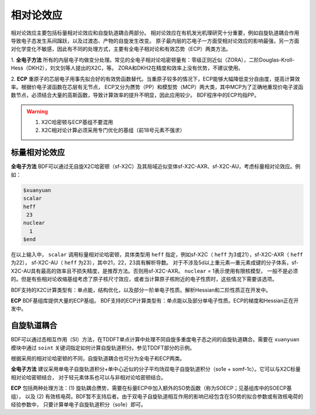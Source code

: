 相对论效应
================================================
相对论效应主要包括标量相对论效应和自旋轨道耦合两部分。
相对论效应在有机发光机理研究十分重要，例如自旋轨道耦合作用导致电子态发生系间蹿跃，以及过渡态、产物的自旋发生改变。
原子最内层的芯电子一方面受相对论效应的影响最强，另一方面对化学变化不敏感，因此有不同的处理方式，主要有全电子相对论和有效芯势（ECP）两类方法。

1. **全电子方法** 所有的内层电子均做变分处理。常见的全电子相对论哈密顿量有：零级正则近似（ZORA），二阶Douglas-Kroll-Hess（DKH2），刘文剑等人提出的X2C，等。
ZORA和DKH2在精度和效率上没有优势，不建议使用。

2. **ECP** 重原子的芯层电子用事先拟合好的有效势函数替代。当重原子较多的情况下，ECP能够大幅降低变分自由度，提高计算效率。根据价电子波函数在芯层有无节点，
ECP又分为赝势（PP）和模型势（MCP）两大类，其中MCP为了正确地重现价电子波函数节点，必须结合大量的高斯函数，导致计算效率的提升不明显，因此应用较少。
BDF程序中的ECP均指PP。

.. warning::

    1. X2C哈密顿与ECP基组不要混用
    2. X2C相对论计算必须采用专门优化的基组（前18号元素不强求）


标量相对论效应
------------------------------------------------

**全电子方法**
BDF可以通过无自旋X2C哈密顿（sf-X2C）及其局域近似变体sf-X2C-AXR、sf-X2C-AU，考虑标量相对论效应。例如：

.. code-block::

  $xuanyuan
  scalar
  heff
   23
  nuclear
    1
  $end

在以上输入中， ``scalar`` 调用标量相对论哈密顿，具体类型用 ``heff`` 指定，例如sf-X2C（ ``heff`` 为3或21），sf-X2C-AXR（ ``heff`` 为22），
sf-X2C-AU（ ``heff`` 为23），其中21，22，23具有解析导数。
对于不涉及5d以上重元素—重元素成键的分子体系，sf-X2C-AU具有最高的效率且不损失精度，是推荐方法。否则用sf-X2C-AXR。 ``nuclear`` = 1表示使用有限核模型，
一般不是必须的。但是有些相对论收缩基组考虑了原子核尺寸效应，或者当计算原子核附近的电子性质时，这些情况下需要该选项。

BDF支持的X2C计算类型有：单点能，结构优化，以及部分一阶单电子性质。解析Hessian和二阶性质正在开发中。

**ECP**
BDF基组库提供大量的ECP基组。
BDF支持的ECP计算类型有：单点能以及部分单电子性质。ECP的梯度和Hessian正在开发中。

自旋轨道耦合
------------------------------------------------
BDF可以通过态相互作用（SI）方法，在TDDFT单点计算中处理不同自旋多重度电子态之间的自旋轨道耦合。需要在 ``xuanyuan`` 模块中通过
``soint`` 关键词指定如何计算自旋轨道积分。参见TDDFT部分的示例。

根据采用的相对论哈密顿的不同，自旋轨道耦合也可分为全电子和ECP两类。

**全电子方法** 建议采用单电子自旋轨道积分+单中心近似的分子平均场双电子自旋轨道积分（so1e + somf-1c）。它可以与X2C标量相对论哈密顿结合，
对于轻元素体系也可以与非相对论哈密顿结合。

**ECP** 包括两种处理方法：(1) 旋轨耦合赝势，需要在标量ECP中加入额外的SO势函数（称为SOECP；见基组库中的SOECP基组），
以及 (2) 有效核电荷。BDF暂不支持后者。由于双电子自旋轨道相互作用的影响已经包含在SO势的拟合参数或有效核电荷的经验参数中，
只要计算单电子自旋轨道积分（so1e）即可。


